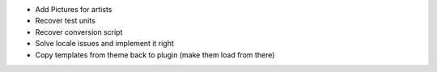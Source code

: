 * Add Pictures for artists
* Recover test units
* Recover conversion script
* Solve locale issues and implement it right
* Copy templates from theme back to plugin (make them load from there)
